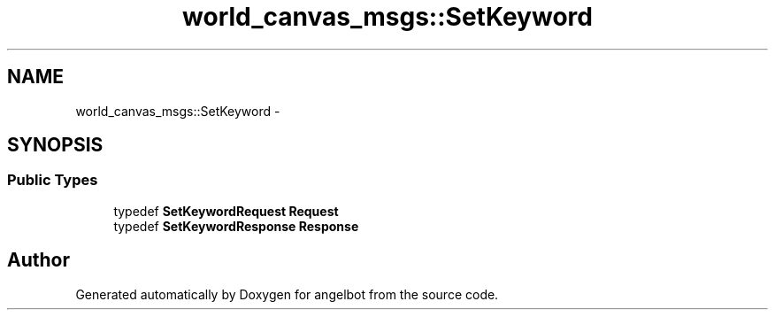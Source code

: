 .TH "world_canvas_msgs::SetKeyword" 3 "Sat Jul 9 2016" "angelbot" \" -*- nroff -*-
.ad l
.nh
.SH NAME
world_canvas_msgs::SetKeyword \- 
.SH SYNOPSIS
.br
.PP
.SS "Public Types"

.in +1c
.ti -1c
.RI "typedef \fBSetKeywordRequest\fP \fBRequest\fP"
.br
.ti -1c
.RI "typedef \fBSetKeywordResponse\fP \fBResponse\fP"
.br
.in -1c

.SH "Author"
.PP 
Generated automatically by Doxygen for angelbot from the source code\&.

